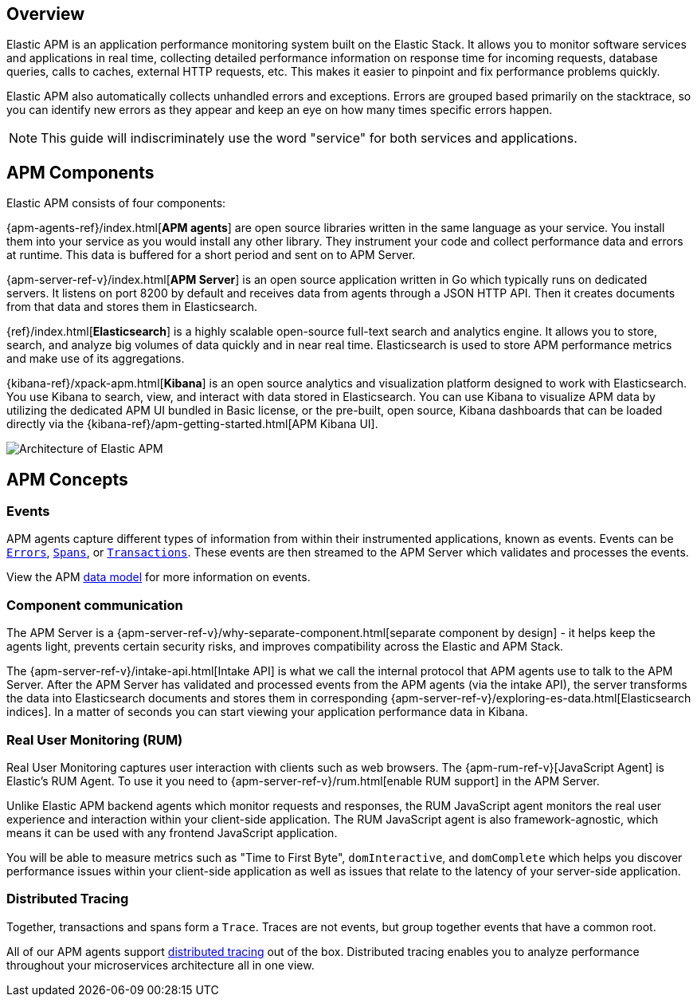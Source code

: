 [[overview]]
== Overview

Elastic APM is an application performance monitoring system built on the Elastic Stack.
It allows you to monitor software services and applications in real time,
collecting detailed performance information on response time for incoming requests,
database queries, calls to caches, external HTTP requests,
etc.
This makes it easier to pinpoint and fix performance problems quickly.

Elastic APM also automatically collects unhandled errors and exceptions.
Errors are grouped based primarily on the stacktrace,
so you can identify new errors as they appear and keep an eye on how many times specific errors happen. 

NOTE: This guide will indiscriminately use the word "service" for both services and applications.

[float]
[[components]]
== APM Components

Elastic APM consists of four components:

{apm-agents-ref}/index.html[*APM agents*] are open source libraries written in the same language as your service.
You install them into your service as you would install any other library.
They instrument your code and collect performance data and errors at runtime.
This data is buffered for a short period and sent on to APM Server.

{apm-server-ref-v}/index.html[*APM Server*] is an open source application written in Go which typically runs on dedicated servers.
It listens on port 8200 by default and receives data from agents through a JSON HTTP API.
Then it creates documents from that data and stores them in Elasticsearch.

{ref}/index.html[*Elasticsearch*] is a highly scalable open-source full-text search and analytics engine.
It allows you to store, search, and analyze big volumes of data quickly and in near real time.
Elasticsearch is used to store APM performance metrics and make use of its aggregations. 

{kibana-ref}/xpack-apm.html[*Kibana*] is an open source analytics and visualization platform designed to work with Elasticsearch.
You use Kibana to search, view, and interact with data stored in Elasticsearch.
You can use Kibana to visualize APM data by utilizing the dedicated APM UI bundled in Basic license,
or the pre-built, open source,
Kibana dashboards that can be loaded directly via the {kibana-ref}/apm-getting-started.html[APM Kibana UI].

image::apm-architecture.png[Architecture of Elastic APM]

[float]
[[concepts]]
== APM Concepts

[float]
=== Events
APM agents capture different types of information from within their instrumented applications, known as events.
Events can be <<errors,`Errors`>>, <<transaction-spans,`Spans`>>, or <<transactions,`Transactions`>>.
These events are then streamed to the APM Server which validates and processes the events. 

View the APM <<apm-data-model,data model>> for more information on events. 

[float]
=== Component communication
The APM Server is a {apm-server-ref-v}/why-separate-component.html[separate component by design] - it helps keep the agents light,
prevents certain security risks,
and improves compatibility across the Elastic and APM Stack.  

The {apm-server-ref-v}/intake-api.html[Intake API] is what we call the internal protocol that APM agents use to talk to the APM Server. 
After the APM Server has validated and processed events from the APM agents (via the intake API),
the server transforms the data into Elasticsearch documents and stores them in corresponding {apm-server-ref-v}/exploring-es-data.html[Elasticsearch indices].
In a matter of seconds you can start viewing your application performance data in Kibana.

[float]
=== Real User Monitoring (RUM)
Real User Monitoring captures user interaction with clients such as web browsers.
The {apm-rum-ref-v}[JavaScript Agent] is Elastic’s RUM Agent.
To use it you need to {apm-server-ref-v}/rum.html[enable RUM support] in the APM Server.

Unlike Elastic APM backend agents which monitor requests and responses,
the RUM JavaScript agent monitors the real user experience and interaction within your client-side application.
The RUM JavaScript agent is also framework-agnostic, which means it can be used with any frontend JavaScript application.

You will be able to measure metrics such as "Time to First Byte", `domInteractive`,
and `domComplete` which helps you discover performance issues within your client-side application as well as issues that relate to the latency of your server-side application.

[float]
=== Distributed Tracing
Together, transactions and spans form a `Trace`.
Traces are not events, but group together events that have a common root.

All of our APM agents support <<distributed-tracing,distributed tracing>> out of the box.
Distributed tracing enables you to analyze performance throughout your microservices architecture all in one view.

// == Getting started with APM

// The APM Overview documentation is your launchpad for getting started with APM.
// We recommend reading through this book to gain a deeper understanding of the Elastic APM ecosystem.

// * <<components>>
// * <<install-and-run>>
// * <<apm-data-model>>
// * <<distributed-tracing>>
// * <<rum>>
// * <<opentracing>>
// * <<agent-server-compatibility>>

// TIP: Want to skip straight to installation?
// Simply use an existing cluster or grab a fresh installation of the Elastic Stack,
// spin up an APM Server, and add a bit of code to instrument your app with agents.
// Full details are available on the <<install-and-run,install and run>> page.

